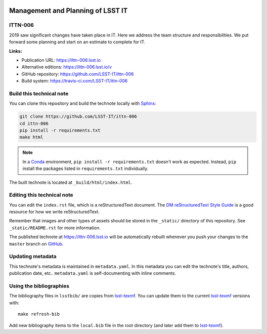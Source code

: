.. image:: https://img.shields.io/badge/ittn--006-lsst.io-brightgreen.svg
   :target: https://ittn-006.lsst.io
.. image:: https://travis-ci.com/LSST-IT/ittn-006.svg
   :target: https://travis-ci.com/LSST-IT/ittn-006
..
  Uncomment this section and modify the DOI strings to include a Zenodo DOI badge in the README
  .. image:: https://zenodo.org/badge/doi/10.5281/zenodo.#####.svg
     :target: http://dx.doi.org/10.5281/zenodo.#####

##################################
Management and Planning of LSST IT
##################################

ITTN-006
========

2019 saw significant changes have taken place in IT. Here we address the team structure and responsibilities. We put forward some planning and start on an estimate to complete for IT.

**Links:**

- Publication URL: https://ittn-006.lsst.io
- Alternative editions: https://ittn-006.lsst.io/v
- GitHub repository: https://github.com/LSST-IT/ittn-006
- Build system: https://travis-ci.com/LSST-IT/ittn-006


Build this technical note
=========================

You can clone this repository and build the technote locally with `Sphinx`_:

.. code-block:: bash

   git clone https://github.com/LSST-IT/ittn-006
   cd ittn-006
   pip install -r requirements.txt
   make html

.. note::

   In a Conda_ environment, ``pip install -r requirements.txt`` doesn't work as expected.
   Instead, ``pip`` install the packages listed in ``requirements.txt`` individually.

The built technote is located at ``_build/html/index.html``.

Editing this technical note
===========================

You can edit the ``index.rst`` file, which is a reStructuredText document.
The `DM reStructuredText Style Guide`_ is a good resource for how we write reStructuredText.

Remember that images and other types of assets should be stored in the ``_static/`` directory of this repository.
See ``_static/README.rst`` for more information.

The published technote at https://ittn-006.lsst.io will be automatically rebuilt whenever you push your changes to the ``master`` branch on `GitHub <https://github.com/LSST-IT/ittn-006>`_.

Updating metadata
=================

This technote's metadata is maintained in ``metadata.yaml``.
In this metadata you can edit the technote's title, authors, publication date, etc..
``metadata.yaml`` is self-documenting with inline comments.

Using the bibliographies
========================

The bibliography files in ``lsstbib/`` are copies from `lsst-texmf`_.
You can update them to the current `lsst-texmf`_ versions with::

   make refresh-bib

Add new bibliography items to the ``local.bib`` file in the root directory (and later add them to `lsst-texmf`_).

.. _Sphinx: http://sphinx-doc.org
.. _DM reStructuredText Style Guide: https://developer.lsst.io/restructuredtext/style.html
.. _this repo: ./index.rst
.. _Conda: http://conda.pydata.org/docs/
.. _lsst-texmf: https://lsst-texmf.lsst.io
